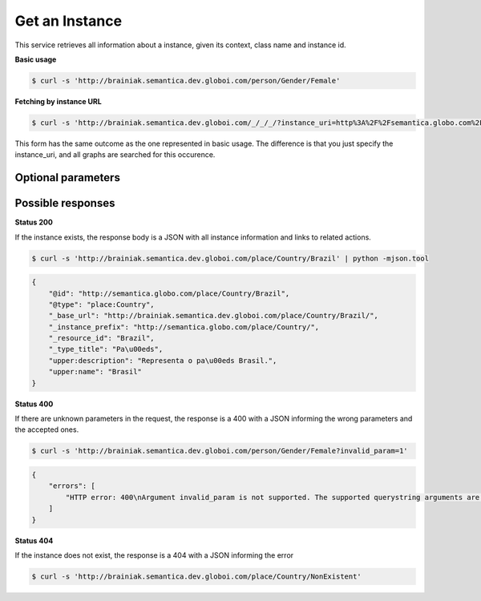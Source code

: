 Get an Instance
================

This service retrieves all information about a instance, given its context, class name and instance id.

**Basic usage**

.. code-block:: bash

  $ curl -s 'http://brainiak.semantica.dev.globoi.com/person/Gender/Female'


**Fetching by instance URL**

.. code-block:: bash

  $ curl -s 'http://brainiak.semantica.dev.globoi.com/_/_/_/?instance_uri=http%3A%2F%2Fsemantica.globo.com%2Fperson%2FGender%2FFemale'

This form has the same outcome as the one represented in basic usage.
The difference is that you just specify the instance_uri, and all graphs are searched for this occurence.


Optional parameters
-------------------

.. include :: ../params/default.rst
.. include :: ../params/graph_uri.rst
.. include :: ../params/instance.rst


Possible responses
-------------------


**Status 200**

If the instance exists, the response body is a JSON with all instance information and links to related actions.

.. code-block:: bash

  $ curl -s 'http://brainiak.semantica.dev.globoi.com/place/Country/Brazil' | python -mjson.tool

.. code-block:: json

  {
      "@id": "http://semantica.globo.com/place/Country/Brazil",
      "@type": "place:Country",
      "_base_url": "http://brainiak.semantica.dev.globoi.com/place/Country/Brazil/",
      "_instance_prefix": "http://semantica.globo.com/place/Country/",
      "_resource_id": "Brazil",
      "_type_title": "Pa\u00eds",
      "upper:description": "Representa o pa\u00eds Brasil.",
      "upper:name": "Brasil"
  }

**Status 400**

If there are unknown parameters in the request, the response is a 400
with a JSON informing the wrong parameters and the accepted ones.

.. code-block:: bash

  $ curl -s 'http://brainiak.semantica.dev.globoi.com/person/Gender/Female?invalid_param=1'

.. code-block:: json

    {
        "errors": [
            "HTTP error: 400\nArgument invalid_param is not supported. The supported querystring arguments are: class_prefix, class_uri, expand_object_properties, expand_uri, graph_uri, instance_prefix, instance_uri, lang, meta_properties."
        ]
    }


**Status 404**

If the instance does not exist, the response is a 404 with a JSON informing the error

.. code-block:: bash

  $ curl -s 'http://brainiak.semantica.dev.globoi.com/place/Country/NonExistent'

.. include :: examples/get_instance_404.rst
